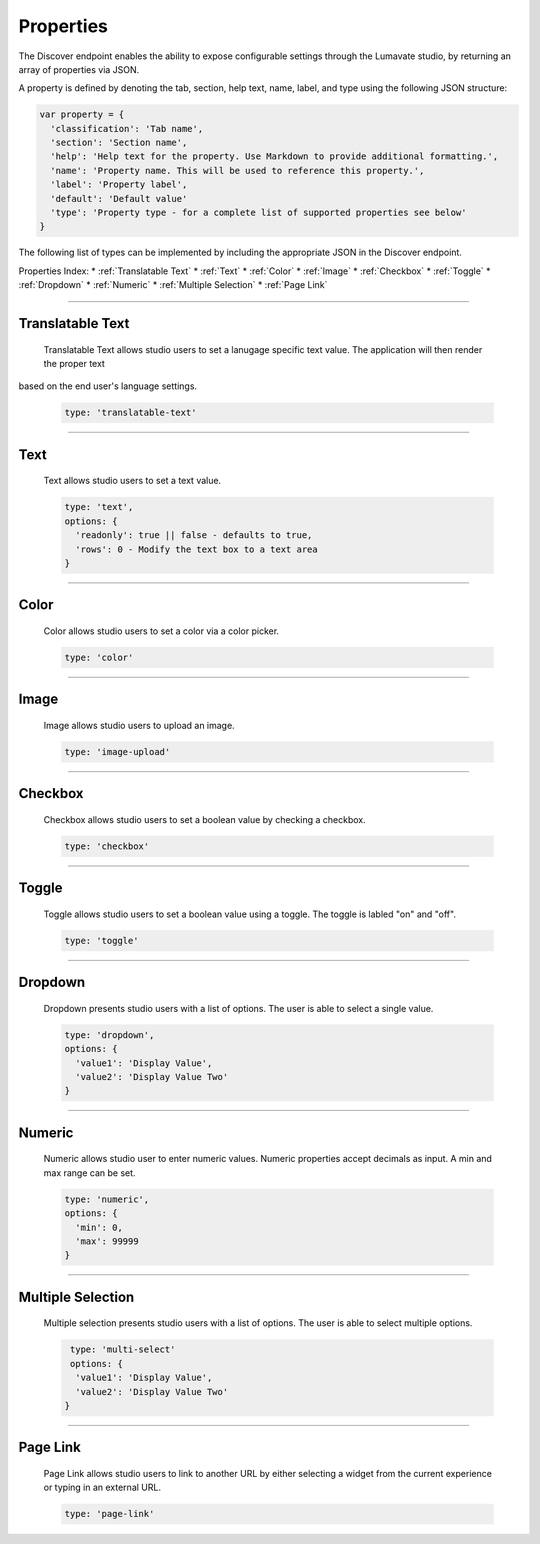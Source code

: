 .. _properties:

Properties
----------

The Discover endpoint enables the ability to expose configurable settings through the Lumavate studio, by returning an array of properties via JSON.

A property is defined by denoting the tab, section, help text, name, label, and type using the following JSON structure:

.. code-block:: javascript

  var property = {
    'classification': 'Tab name',
    'section': 'Section name',
    'help': 'Help text for the property. Use Markdown to provide additional formatting.',
    'name': 'Property name. This will be used to reference this property.',
    'label': 'Property label',
    'default': 'Default value'
    'type': 'Property type - for a complete list of supported properties see below'
  }

The following list of types can be implemented by including the appropriate JSON in the Discover endpoint.

Properties Index:
* :ref:`Translatable Text`
* :ref:`Text`
* :ref:`Color`
* :ref:`Image`
* :ref:`Checkbox`
* :ref:`Toggle`
* :ref:`Dropdown`
* :ref:`Numeric`
* :ref:`Multiple Selection`
* :ref:`Page Link`

________________________________________________________________________________________________________________________________________

.. _Translatable Text:

Translatable Text
^^^^^^^^^^^^^^^^^

 Translatable Text allows studio users to set a lanugage specific text value. The application will then render the proper text
based on the end user's language settings.

 .. code-block:: javascript

    type: 'translatable-text'

________________________________________________________________________________________________________________________________________

.. _Text:

Text
^^^^

 Text allows studio users to set a text value.

 .. code-block:: javascript

   type: 'text',
   options: {
     'readonly': true || false - defaults to true,
     'rows': 0 - Modify the text box to a text area
   }

________________________________________________________________________________________________________________________________________

.. _Color:

Color
^^^^^

 Color allows studio users to set a color via a color picker.

 .. code-block:: javascript

    type: 'color'

________________________________________________________________________________________________________________________________________

.. _Image:

Image
^^^^^

 Image allows studio users to upload an image.

 .. code-block:: javascript

    type: 'image-upload'

________________________________________________________________________________________________________________________________________

.. _Checkbox:

Checkbox
^^^^^^^^

 Checkbox allows studio users to set a boolean value by checking a checkbox.

 .. code-block:: javascript

    type: 'checkbox'

________________________________________________________________________________________________________________________________________

.. _Toggle:

Toggle
^^^^^^

 Toggle allows studio users to set a boolean value using a toggle. The toggle is labled "on" and "off".

 .. code-block:: javascript

    type: 'toggle'

________________________________________________________________________________________________________________________________________

.. _Dropdown:

Dropdown
^^^^^^^^

 Dropdown presents studio users with a list of options. The user is able to select a single value.

 .. code-block:: javascript

   type: 'dropdown',
   options: {
     'value1': 'Display Value',
     'value2': 'Display Value Two'
   }

________________________________________________________________________________________________________________________________________

.. _Numeric:

Numeric
^^^^^^^

 Numeric allows studio user to enter numeric values. Numeric properties accept decimals as input. A min and max range can be set.

 .. code-block:: javascript

   type: 'numeric',
   options: {
     'min': 0,
     'max': 99999
   }

________________________________________________________________________________________________________________________________________

.. _Multiple Selection:

Multiple Selection
^^^^^^^^^^^^^^^^^^

 Multiple selection presents studio users with a list of options. The user is able to select multiple options.

 .. code-block:: python

    type: 'multi-select'
    options: {
     'value1': 'Display Value',
     'value2': 'Display Value Two'
   }

________________________________________________________________________________________________________________________________________

.. _Page Link:

Page Link
^^^^^^^^^

 Page Link allows studio users to link to another URL by either selecting a widget from the current experience or typing in an external URL.

 .. code-block:: python

    type: 'page-link'
